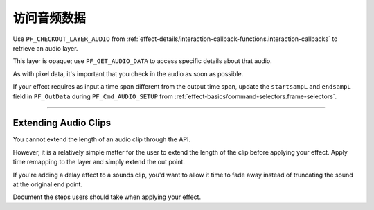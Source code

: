 .. _audio/accessing-audio-data:

访问音频数据
################################################################################

Use ``PF_CHECKOUT_LAYER_AUDIO`` from :ref:`effect-details/interaction-callback-functions.interaction-callbacks` to retrieve an audio layer.

This layer is opaque; use ``PF_GET_AUDIO_DATA`` to access specific details about that audio.

As with pixel data, it's important that you check in the audio as soon as possible.

If your effect requires as input a time span different from the output time span, update the ``startsampL`` and ``endsampL`` field in ``PF_OutData`` during ``PF_Cmd_AUDIO_SETUP`` from :ref:`effect-basics/command-selectors.frame-selectors`.

----

Extending Audio Clips
================================================================================

You cannot extend the length of an audio clip through the API.

However, it is a relatively simple matter for the user to extend the length of the clip before applying your effect. Apply time remapping to the layer and simply extend the out point.

If you're adding a delay effect to a sounds clip, you'd want to allow it time to fade away instead of truncating the sound at the original end point.

Document the steps users should take when applying your effect.
